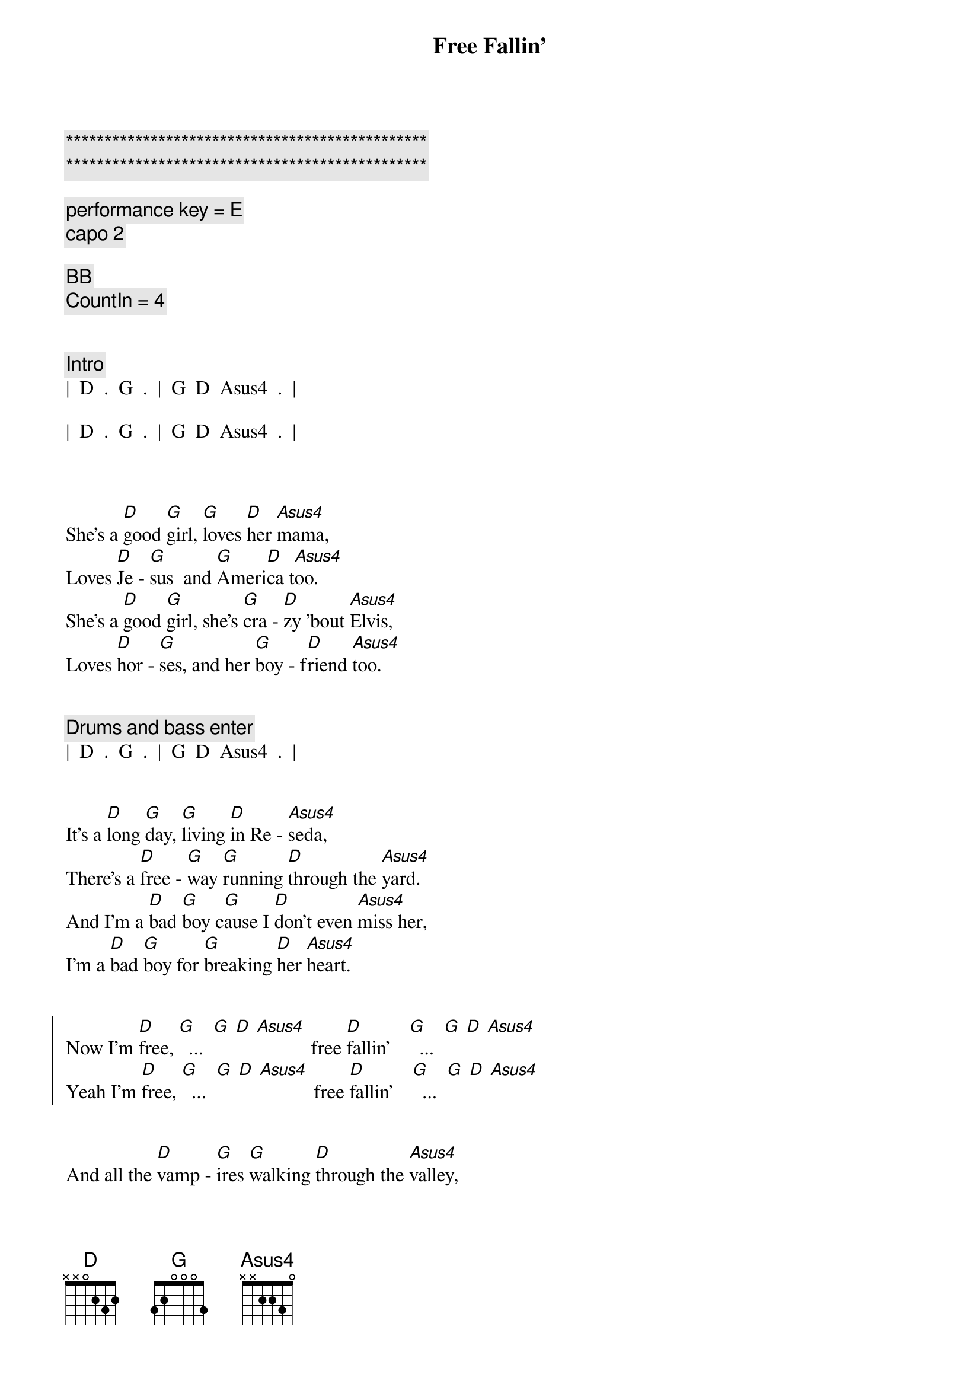 {title: Free Fallin'}
{artist: Tom Petty}
{key: D}
{duration: 3:30}
{tempo: 85}

{c:***********************************************}
{c:***********************************************}

{comment: performance key = E}
{comment: capo 2}

{comment: BB}
{comment: CountIn = 4}


{comment: Intro}
|  D  .  G  .  |  G  D  Asus4  .  |

|  D  .  G  .  |  G  D  Asus4  .  |



{start_of_verse}
She's a [D]good [G]girl, [G]loves [D]her [Asus4]mama,
Loves [D]Je - [G]sus  and [G]Ameri[D]ca t[Asus4]oo.
She's a [D]good [G]girl, she's [G]cra - [D]zy 'bout [Asus4]Elvis,
Loves [D]hor - [G]ses, and her [G]boy - f[D]riend [Asus4]too.
{end_of_verse}


{comment: Drums and bass enter}
|  D  .  G  .  |  G  D  Asus4  .  |


{start_of_verse}
It's a [D]long [G]day, [G]living [D]in Re - [Asus4]seda,
There's a [D]free - [G]way [G]running [D]through the [Asus4]yard.
And I'm a [D]bad [G]boy c[G]ause I [D]don't even [Asus4]miss her,
I'm a [D]bad [G]boy for [G]breaking [D]her [Asus4]heart.
{end_of_verse}


{start_of_chorus}
Now I'm [D]free, [G]  ...  [G] [D] [Asus4]           free [D]fallin'    [G]  ...  [G] [D] [Asus4]
Yeah I'm [D]free, [G]  ...  [G] [D] [Asus4]           free [D]fallin'    [G]  ...  [G] [D] [Asus4]
{end_of_chorus}


{start_of_verse}
And all the [D]vamp - [G]ires [G]walking [D]through the [Asus4]valley,
Move [D]west [G]down Ven[G]tu - [D]ra Boule - [Asus4]vard.
And all the [D]bad [G]boys are [G]standing [D]in the [Asus4]shadows,
And all the [D]good [G]girls are [G]home with [D]broken [Asus4]hearts.
{end_of_verse}


{start_of_chorus}
Now I'm [D]free, [G]  ...  [G] [D] [Asus4]           free [D]fallin'    [G]  ...  [G] [D] [Asus4]
Yeah I'm [D]free, [G]  ...  [G] [D] [Asus4]           free [D]fallin'    [G]  ...  [G] [D] [Asus4]
{end_of_chorus}


{comment: Interlude}
|  D  .  G  .  |  G  D  Asus4  .  |

[D](Free [G]fallin', now [G]I'm [D]free [Asus4]fallin', now I'm)

|  D  .  G  .  |  G  D  Asus4  .  |

[D](Free [G]fallin', now [G]I'm [D]free [Asus4]fallin')



{start_of_verse}
I wanna [D]glide [G]down [G]o - [D]ver Mul - [Asus4]holland,
I wanna [D]write [G]her [G]name [D]in the [Asus4]sky.
I'm gonna [D]free [G]fall [G]out [D]into [Asus4]nothing,
I'm gonna [D]leave [G]this [G]world [D]for a [Asus4]while.
{end_of_verse}


{start_of_chorus}
And I'm [D]free, (free [G] fallin' now I'm [G] [D]free [Asus4]fallin', now I'm)
free [D]fallin' (free [G] fallin' now I'm [G] [D]free [Asus4]fallin', now I'm)

Yeah I'm [D]free, (free [G] fallin' now I'm [G] [D]free [Asus4]fallin', now I'm)
free [D]fallin' (free [G] fallin' now I'm [G] [D]free [Asus4]fallin', now I'm)
{end_of_chorus}



{comment: Bridge}
|  D5  .  G5  .  |  D5  .  A5  .  |

[D5](Free [G5]fallin', now I'm [D5]free [A5]fallin')


{comment: Outro}
Yeah I'm [D]free, [G]  ...  [G] [D] [Asus4]        free [D]fallin' [G]  ...  [G] [D] [Asus4]      Oh!


[D]  (free [G] fallin' now I'm [G] [D]free [Asus4]fallin', now I'm)
free [D]fallin' (free [G] fallin' now I'm [G] [D]free [Asus4]fallin', now I'm)

Yeah I'm [D]free, (free [G] fallin' now I'm [G] [D]free [Asus4]fallin', now I'm)
free [D]fallin' (free [G] fallin' now I'm [G] [D]free [Asus4]fallin', now I'm)

| D |



